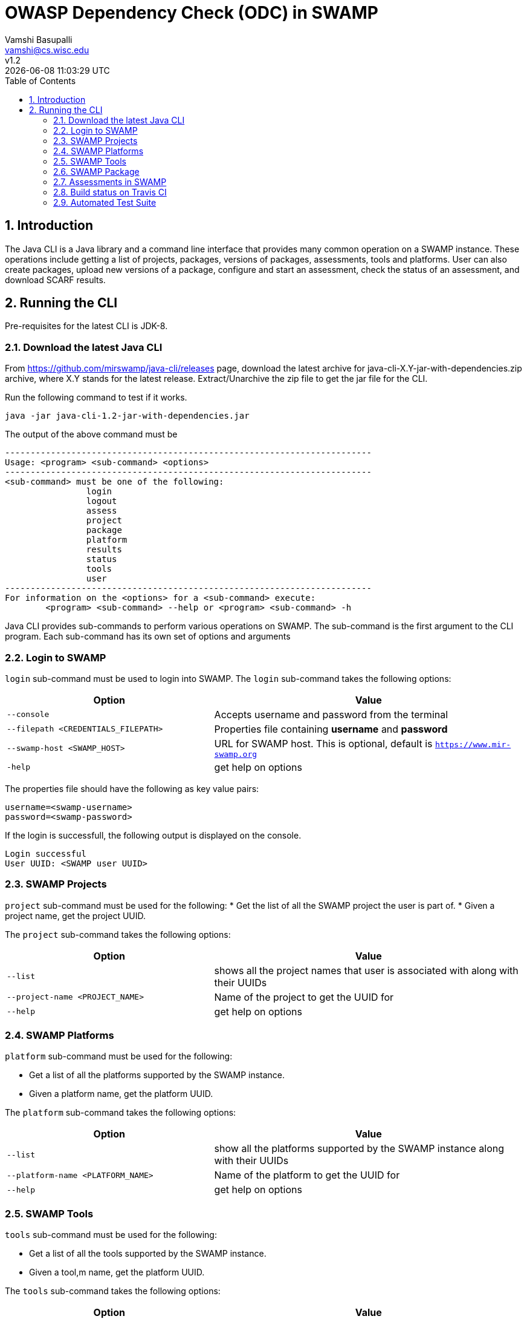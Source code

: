 = OWASP Dependency Check (ODC) in SWAMP
:toc: left
Vamshi Basupalli <vamshi@cs.wisc.edu>; v1.2; {docdatetime}

:numbered:

== Introduction

The Java CLI is a Java library and a command line interface that provides many common operation on a SWAMP instance.  These operations include getting a list of projects, packages, versions of packages, assessments, tools and platforms.  User can also create packages, upload new versions of a package, configure and start an assessment, check the status of an assessment, and download SCARF results.

== Running the CLI
Pre-requisites for the latest CLI is JDK-8.

=== Download the latest Java CLI

From https://github.com/mirswamp/java-cli/releases page, download the latest archive for java-cli-X.Y-jar-with-dependencies.zip archive, where X.Y stands for the latest release. Extract/Unarchive the zip file to get the jar file for the CLI.


Run the following command to test if it works.

```
java -jar java-cli-1.2-jar-with-dependencies.jar
```

The output of the above command must be
```
------------------------------------------------------------------------
Usage: <program> <sub-command> <options>
------------------------------------------------------------------------
<sub-command> must be one of the following:
		login
		logout
		assess
		project
		package
		platform
		results
		status
		tools
		user
------------------------------------------------------------------------
For information on the <options> for a <sub-command> execute:
	<program> <sub-command> --help or <program> <sub-command> -h
```

Java CLI provides sub-commands to perform various operations on SWAMP. The sub-command is the first argument to the CLI program. Each sub-command has its own set of options and arguments

=== Login to SWAMP

`login` sub-command must be used to login into SWAMP. The `login` sub-command takes the following options:

[cols="<40%,<60%",options="header",]
|=======================================================================
|Option | Value
| `--console` | Accepts username and password from the terminal
| `--filepath <CREDENTIALS_FILEPATH>` | Properties file containing
                                        *username* and *password*
| `--swamp-host <SWAMP_HOST>` | URL for SWAMP host. This is optional, default is `https://www.mir-swamp.org`
| `-help` | get help on options
|=======================================================================

The properties file should have the following as key value pairs:
```
username=<swamp-username>
password=<swamp-password>
```

If the login is successfull, the following output is displayed on the console.
```
Login successful
User UUID: <SWAMP user UUID>
```

=== SWAMP Projects

`project` sub-command must be used for the following:
* Get the list of all the SWAMP project the user is part of.
* Given a project name, get the project UUID.

The `project` sub-command takes the following options:

[cols="<40%,<60%",options="header",]
|=======================================================================
|Option | Value
| `--list` | shows all the project names that user is associated with along with their UUIDs
| `--project-name <PROJECT_NAME>` | Name of the project to get the UUID for
| `--help` | get help on options
|=======================================================================

=== SWAMP Platforms

`platform` sub-command must be used for the following:

* Get a list of all the platforms supported by the SWAMP instance.
* Given a platform name, get the platform UUID.

The `platform` sub-command takes the following options:

[cols="<40%,<60%",options="header",]
|=======================================================================
|Option | Value
| `--list` | show all the platforms supported by the SWAMP instance along with their UUIDs
| `--platform-name <PLATFORM_NAME>` | Name of the platform to get the UUID for
| `--help` | get help on options
|=======================================================================


=== SWAMP Tools

`tools` sub-command must be used for the following:

* Get a list of all the tools supported by the SWAMP instance.
* Given a tool,m name, get the platform UUID.

The `tools` sub-command takes the following options:

[cols="<40%,<60%",options="header",]
|=======================================================================
|Option | Value
| `--list` | show all the tools supported by the SWAMP instance along with their UUIDs, supported package types, and supported platforms
| `--tool-name <TOOL_NAME>` | Name of the tool to get the UUID for
| `--project-uuid <PROJECT_UUID>` | Project UUID for extra project specific tools, this option must be used along with the `--list` option
| `--help` | get help on options
|=======================================================================

=== SWAMP Package

`package` sub-command must be used for the following:

* Upload a package to SWAMP
* List supported package types
* List all the packages in a project
* Delete a set of package from a project

To *upload* a package, the `package` sub-command takes the following options:

[cols="<40%,<60%",options="header",]
|=======================================================================
|Option | Value
| `--pkg-archive <PACKAGE_ARCHIVE_FILEPATH>` | Path to the archive of the package.
| `--pkg-conf <PACKAGE_CONF_FILEPATH>` | Path to package.conf file for the package.
| `--new-pkg` | Flag to specify if this should be a new package, instead of a package version. If a package with the same name already exist, it is added as a package version. This flag is optional
| `--os-deps-conf <OS_DEPENDENCIES_CONF_FILEPATH>` | Path to os dependency configuration file for the package. This is optional
| `--project-uuid <PROJECT_UUID>` | UUID of the project tht this must be associated with
|=======================================================================

To display the *types of software packages* supported by SWAMP, the `package` sub-command takes the following options:
[cols="<40%,<60%",options="header",]
|=======================================================================
|Option | Value
| `--pkg-types` | lists the package types that the SWAMP instance supports
|=======================================================================

To *list* packages uploaded by a user, the `package` sub-command takes the following options:
[cols="<40%,<60%",options="header",]
|=======================================================================
|Option | Value
| `--list` | lists the packages along with the package UUIDs
| `--project-uuid <PROJECT_UUID>` | show packages that are part of this project only. If this option is not provides, all packages from all the project will be listed
|=======================================================================

To *delete* a set of packages that are part of a particular project, the `package` sub-command takes the following options:
[cols="<40%,<60%",options="header",]
|=======================================================================
|Option | Value
| `--pkg-uuid <PKG_UUID1> <PKG_UUID2> ...` | UUIDs of packages that must be deleted
| `--project-uuid <PROJECT_UUID>` | the packages must be part of this project
|=======================================================================

 
=== Assessments in SWAMP

`assess` sub-command must be used for the following:

* Perform assessments in SWAMP
* List assessments

To *perform* an assessment, provide the following options to the `assess` sub-command:

|=======================================================================
|Option | Value
| `--pkg-uuid <PKG_VERSION_UUID>` | UUID of the version of a package that must be assessed
| `--project-uuid <PROJECT_UUID>` | Project that the package is part of
| `--platform-uuid <PROJECT_UUID1> <PROJECT_UUID2> ...` | UUIDs of the platfoms that assessments must be performed on 
| `--tool-uuid <TOOL_UUID1> <TOOL_UUID2> ...` | UUIDs of the tools that must be used for assessments
|=======================================================================

=== Build status on Travis CI

[![Build Status](https://travis-ci.org/mirswamp/java-cli.svg?branch=master)](https://travis-ci.org/mirswamp/java-cli)

=== Automated Test Suite

To run the automated test suite, do the following:

* Change to `java-cli` directory
* From `https://github.com/mirswamp/java-cli/releases`, download `test_packages.zip` file and unzip it in `scripts/resources` directory.
* Download *Jython-2.7.0* stand-alone jar file from http://www.jython.org/downloads.html and create a JYTHON_JAR environment variable that points to the Jar file.
* Create a `userinfo.properties` in `scripts/resources` directory. The file should have the following as key value pairs
```
username=<swamp-username>
password=<swamp-password>
project=<swamp-user-project-uuid>
hostname=<swamp-hostname> # Optional, default is mir-swamp.org
```
* run `.scripts/test.sh` script.


